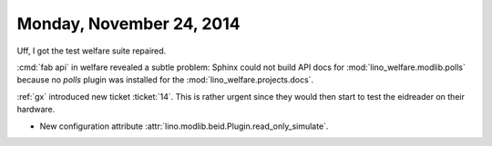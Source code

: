 =========================
Monday, November 24, 2014
=========================

Uff, I got the test welfare suite repaired.

:cmd:`fab api` in welfare revealed a subtle problem: Sphinx could not
build API docs for :mod:`lino_welfare.modlib.polls` because no `polls`
plugin was installed for the :mod:`lino_welfare.projects.docs`.

:ref:`gx` introduced new ticket :ticket:`14`.  This is rather urgent
since they would then start to test the eidreader on their hardware.

- New configuration attribute
  :attr:`lino.modlib.beid.Plugin.read_only_simulate`.


